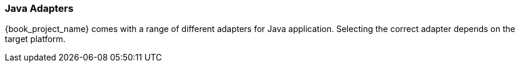 
=== Java Adapters

{book_project_name} comes with a range of different adapters for Java application. Selecting the correct adapter depends on the target platform.
